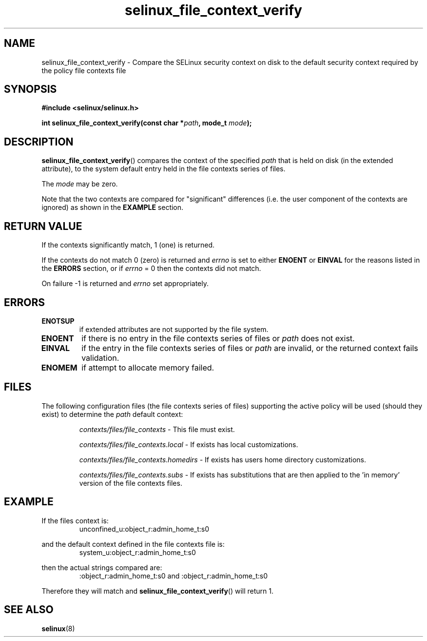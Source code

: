 .TH "selinux_file_context_verify" "3" "08 March 2011" "SELinux API documentation"
.SH "NAME"
selinux_file_context_verify \- Compare the SELinux security context on disk to the default security context required by the policy file contexts file
.
.SH "SYNOPSIS"
.B #include <selinux/selinux.h>
.sp
.BI "int selinux_file_context_verify(const char *" path ", mode_t " mode ");"
.
.SH "DESCRIPTION"
.BR selinux_file_context_verify ()
compares the context of the specified
.I path
that is held on disk (in the extended attribute), to the system default entry held in the file contexts series of files.
.sp
The
.I mode
may be zero.
.sp
Note that the two contexts are compared for "significant" differences (i.e. the user component of the contexts are ignored) as shown in the
.B EXAMPLE
section.
.
.SH "RETURN VALUE"
If the contexts significantly match, 1 (one) is returned.
.sp
If the contexts do not match 0 (zero) is returned and
.I errno
is set to either
.B ENOENT
or
.B EINVAL
for the reasons listed in the
.B ERRORS
section, or if
.I errno
= 0 then the contexts did not match.
.sp
On failure \-1 is returned and
.I errno
set appropriately.
.
.SH "ERRORS"
.TP
.B ENOTSUP
if extended attributes are not supported by the file system.
.TP
.B ENOENT
if there is no entry in the file contexts series of files or
.I path
does not exist.
.TP
.B EINVAL
if the entry in the file contexts series of files or
.I path
are invalid, or the returned context fails validation.
.TP
.B ENOMEM
if attempt to allocate memory failed.
.
.SH "FILES"
The following configuration files (the file contexts series of files) supporting the active policy will be used (should they exist) to determine the
.I path
default context:
.sp
.RS
.I contexts/files/file_contexts
- This file must exist.
.sp
.I contexts/files/file_contexts.local
- If exists has local customizations.
.sp
.I contexts/files/file_contexts.homedirs
- If exists has users home directory customizations.
.sp
.I contexts/files/file_contexts.subs
- If exists has substitutions that are then applied to the 'in memory' version of the file contexts files.
.RE
.
.SH "EXAMPLE"
If the files context is:
.RS
unconfined_u:object_r:admin_home_t:s0
.RE
.sp
and the default context defined in the file contexts file is:
.RS
system_u:object_r:admin_home_t:s0
.RE
.sp
then the actual strings compared are:
.RS
:object_r:admin_home_t:s0 and :object_r:admin_home_t:s0
.RE
.sp
Therefore they will match and
.BR selinux_file_context_verify ()
will return 1.
.
.SH "SEE ALSO"
.BR selinux "(8)"
